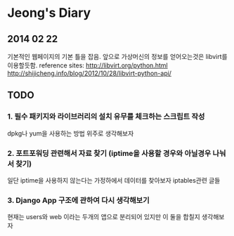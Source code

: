 * Jeong's Diary

** 2014 02 22
   기본적인 웹페이지의 기본 틀을 잡음. 앞으로 가상머신의 정보를 얻어오는것은 libvirt를 이용할듯함.
   reference sites:
   http://libvirt.org/python.html
   http://shijicheng.info/blog/2012/10/28/libvirt-python-api/

** TODO 
*** 1. 필수 패키지와 라이브러리의 설치 유무를 체크하는 스크립트 작성
    dpkg나 yum을 사용하는 방법 위주로 생각해보자

*** 2. 포트포워딩 관련해서 자료 찾기 (iptime을 사용할 경우와 아닐경우 나눠서 찾기)
    일단 iptime을 사용하지 않는다는 가정하에서 데이터를 찾아보자 iptables관련 글들 

*** 3. Django App 구조에 관하여 다시 생각해보기
    현재는 users와 web 이라는 두개의 앱으로 분리되어 있지만 이 둘을 합칠지 생각해보자 
